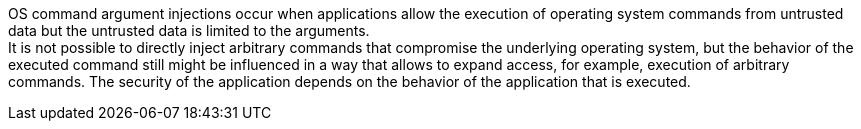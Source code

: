 OS command argument injections occur when applications allow the execution of
operating system commands from untrusted data but the untrusted data is limited
to the arguments. +
It is not possible to directly inject arbitrary commands that
compromise the underlying operating system, but the behavior of the executed
command still might be influenced in a way that allows to expand access, for
example, execution of arbitrary commands. The security of the application
depends on the behavior of the application that is executed.

